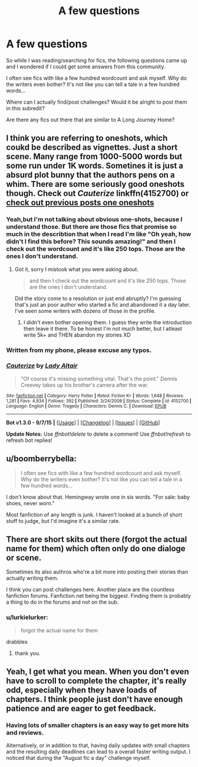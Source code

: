 #+TITLE: A few questions

* A few questions
:PROPERTIES:
:Author: gogo199432
:Score: 4
:DateUnix: 1441733512.0
:DateShort: 2015-Sep-08
:FlairText: Request
:END:
So while I was reading/searching for fics, the following questions came up and I wondered if I could get some answers from this community.

I often see fics with like a few hundred wordcount and ask myself. Why do the writers even bother? It's not like you can tell a tale in a few hundred words...

Where can I actually find/post challenges? Would it be alright to post them in this subredit?

Are there any fics out there that are similar to A Long Journey Home?


** I think you are referring to oneshots, which coukd be described as vignettes. Just a short scene. Many range from 1000-5000 words but some run under 1K words. Sometines it is just a absurd plot bunny that the authors pens on a whim. There are some seriously good oneshots though. Check out /Cauterize/ linkffn(4152700) or [[https://www.reddit.com/r/HPfanfiction/search?q=oneshot&restrict_sr=on][check out previous posts one oneshots]]
:PROPERTIES:
:Score: 9
:DateUnix: 1441737531.0
:DateShort: 2015-Sep-08
:END:

*** Yeah,but I'm not talking about obvious one-shots, because I understand those. But there are those fics that promise so much in the describtion that when I read I'm like "Oh yeah, how didn't I find this before? This sounds amazing!" and then I check out the wordcount and it's like 250 tops. Those are the ones I don't understand.
:PROPERTIES:
:Author: gogo199432
:Score: 3
:DateUnix: 1441740002.0
:DateShort: 2015-Sep-08
:END:

**** Got it, sorry I mistook what you were asking about.

#+begin_quote
  and then I check out the wordcount and it's like 250 tops. Those are the ones I don't understand.
#+end_quote

Did the story come to a resolution or just end abruptly? I'm guessing that's just an poor author who started a fic and abandoned it a day later. I've seen some writers with dozens of those in the profile.
:PROPERTIES:
:Score: 1
:DateUnix: 1441740247.0
:DateShort: 2015-Sep-08
:END:

***** I didn't even bother opening them. I guess they write the introduction then leave it there. To be honest I'm not much better, but I atleast write 5k+ and THEN abandon my stories XD
:PROPERTIES:
:Author: gogo199432
:Score: 1
:DateUnix: 1441743623.0
:DateShort: 2015-Sep-09
:END:


*** Written from my phone, please excuse any typos.
:PROPERTIES:
:Score: 1
:DateUnix: 1441737571.0
:DateShort: 2015-Sep-08
:END:


*** [[http://www.fanfiction.net/s/4152700/1/][*/Cauterize/*]] by [[https://www.fanfiction.net/u/24216/Lady-Altair][/Lady Altair/]]

#+begin_quote
  "Of course it's missing something vital. That's the point." Dennis Creevey takes up his brother's camera after the war.
#+end_quote

^{/Site/: [[http://www.fanfiction.net/][fanfiction.net]] *|* /Category/: Harry Potter *|* /Rated/: Fiction K+ *|* /Words/: 1,648 *|* /Reviews/: 1,281 *|* /Favs/: 4,934 *|* /Follows/: 392 *|* /Published/: 3/24/2008 *|* /Status/: Complete *|* /id/: 4152700 *|* /Language/: English *|* /Genre/: Tragedy *|* /Characters/: Dennis C. *|* /Download/: [[http://www.p0ody-files.com/ff_to_ebook/mobile/makeEpub.php?id=4152700][EPUB]]}

--------------

*Bot v1.3.0 - 9/7/15* *|* [[[https://github.com/tusing/reddit-ffn-bot/wiki/Usage][Usage]]] | [[[https://github.com/tusing/reddit-ffn-bot/wiki/Changelog][Changelog]]] | [[[https://github.com/tusing/reddit-ffn-bot/issues/][Issues]]] | [[[https://github.com/tusing/reddit-ffn-bot/][GitHub]]]

*Update Notes:* Use /ffnbot!delete/ to delete a comment! Use /ffnbot!refresh/ to refresh bot replies!
:PROPERTIES:
:Author: FanfictionBot
:Score: 1
:DateUnix: 1441737618.0
:DateShort: 2015-Sep-08
:END:


** u/boomberrybella:
#+begin_quote
  I often see fics with like a few hundred wordcount and ask myself. Why do the writers even bother? It's not like you can tell a tale in a few hundred words...
#+end_quote

I don't know about that. Hemingway wrote one in six words. "For sale: baby shoes, never worn."

Most fanfiction of any length is junk. I haven't looked at a bunch of short stuff to judge, but I'd imagine it's a similar rate.
:PROPERTIES:
:Author: boomberrybella
:Score: 3
:DateUnix: 1441741259.0
:DateShort: 2015-Sep-09
:END:


** There are short skits out there (forgot the actual name for them) which often only do one dialoge or scene.

Sometimes its also authros who're a bit more into posting their stories than actually writing them.

I think you can post challenges here. Another place are the countless fanfiction forums. Fanfiction.net being the biggest. Finding them is probably a thing to do in the forums and not on the sub.
:PROPERTIES:
:Author: UndeadBBQ
:Score: 2
:DateUnix: 1441735561.0
:DateShort: 2015-Sep-08
:END:

*** u/lurkielurker:
#+begin_quote
  forgot the actual name for them
#+end_quote

drabbles
:PROPERTIES:
:Author: lurkielurker
:Score: 5
:DateUnix: 1441742341.0
:DateShort: 2015-Sep-09
:END:

**** thank you.
:PROPERTIES:
:Author: UndeadBBQ
:Score: 2
:DateUnix: 1441749123.0
:DateShort: 2015-Sep-09
:END:


** Yeah, I get what you mean. When you don't even have to scroll to complete the chapter, it's really odd, especially when they have loads of chapters. I think people just don't have enough patience and are eager to get feedback.
:PROPERTIES:
:Author: FloreatCastellum
:Score: 2
:DateUnix: 1441741440.0
:DateShort: 2015-Sep-09
:END:

*** Having lots of smaller chapters is an easy way to get more hits and reviews.

Alternatively, or in addition to that, having daily updates with small chapters and the resulting daily deadlines can lead to a overall faster writing output. I noticed that during the "August fic a day" challenge myself.
:PROPERTIES:
:Author: Starfox5
:Score: 2
:DateUnix: 1441780766.0
:DateShort: 2015-Sep-09
:END:
